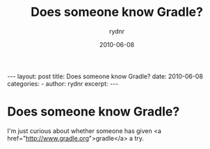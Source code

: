 #+BEGIN_HTML
---
layout: post
title: Does someone know Gradle?
date: 2010-06-08
categories: 
- 
author: rydnr
excerpt: 
---
#+END_HTML
#+STARTUP: showall
#+STARTUP: hidestars
#+OPTIONS: H:2 num:nil tags:nil toc:nil timestamps:t
#+LAYOUT: post
#+AUTHOR: rydnr
#+DATE: 2010-06-08
#+TITLE: Does someone know Gradle?
#+DESCRIPTION: 
#+KEYWORDS: 
:PROPERTIES:
:ON: 2010-06-08
:END:
* Does someone know Gradle?

I'm just curious about whether someone has given <a href="http://www.gradle.org">gradle</a> a try.
